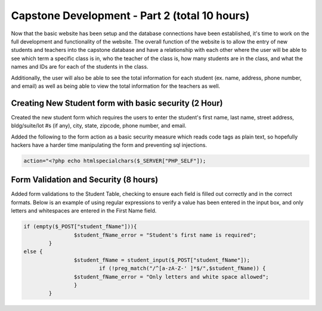 Capstone Development - Part 2 (total 10 hours)
==============================================
Now that the basic website has been setup and the database connections have been
established, it's time to work on the full development and functionality of the
website.  The overall function of the website is to allow the entry of new
students and teachers into the capstone database and have a relationship with
each other where the user will be able to see which term a specific class is in,
who the teacher of the class is, how many students are in the class, and what
the names and IDs are for each of the students in the class.

Additionally, the user will also be able to see the total information for each
student (ex. name, address, phone number, and email) as well as being able to
view the total information for the teachers as well.


Creating New Student form with basic security (2 Hour)
------------------------------------------------------
Created the new student form which requires the users to enter the student's
first name, last name, street address, bldg/suite/lot #s (if any), city, state,
zipcode, phone number, and email.

Added the following to the form action as a basic security measure which reads
code tags as plain text, so hopefully hackers have a harder time manipulating
the form and preventing sql injections.

.. code-block:: php

  action="<?php echo htmlspecialchars($_SERVER["PHP_SELF"]);


Form Validation and Security (8 hours)
--------------------------------------
Added form validations to the Student Table, checking to ensure each field is
filled out correctly and in the correct formats.  Below is an example of using
regular expressions to verify a value has been entered in the input box, and
only letters and whitespaces are entered in the First Name field.

.. code-block:: PHP

        if (empty($_POST["student_fName"])){
			$student_fName_error = "Student's first name is required";
		}
        else {
			$student_fName = student_input($_POST["student_fName"]);
		   		if (!preg_match("/^[a-zA-Z-' ]*$/",$student_fName)) {
		      	$student_fName_error = "Only letters and white space allowed";
			}
		}